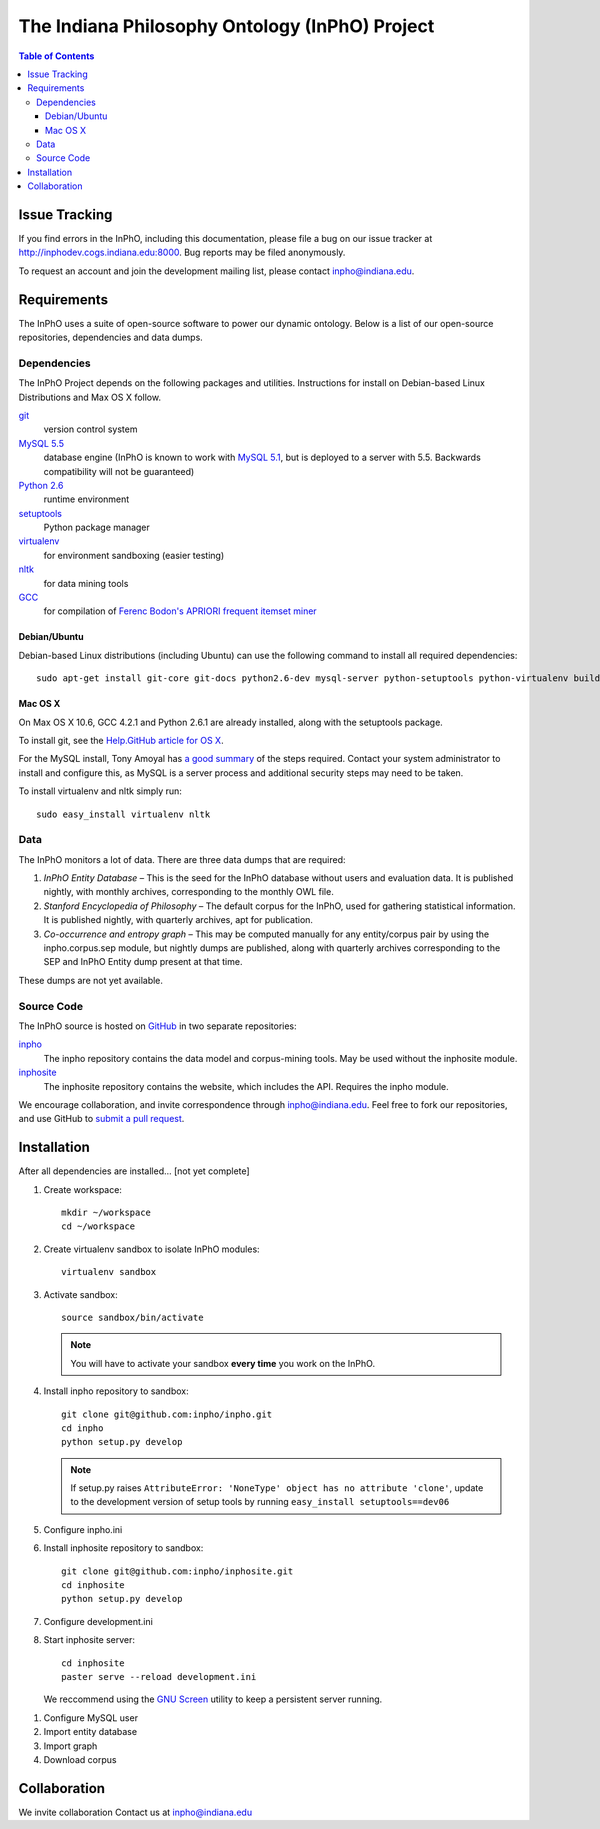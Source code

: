 ====================================================
The Indiana Philosophy Ontology (InPhO) Project
====================================================

.. contents:: Table of Contents

Issue Tracking
'''''''''''''''''''
If you find errors in the InPhO, including this documentation, please file a bug
on our issue tracker at `http://inphodev.cogs.indiana.edu:8000
<http://inphodev.cogs.indiana.edu:8000>`_. Bug reports may be filed anonymously.

To request an account and join the development mailing list, please contact
`inpho@indiana.edu <mailto:inpho@indiana.edu>`_.

Requirements
''''''''''''''''''
The InPhO uses a suite of open-source software to power our dynamic ontology.
Below is a list of our open-source repositories, dependencies and data dumps.


Dependencies
-------------------
The InPhO Project depends on the following packages and utilities. Instructions
for install on Debian-based Linux Distributions and Max OS X follow.

`git <http://git-scm.com/download>`_
    version control system
`MySQL 5.5 <http://dev.mysql.com/downloads/mysql/5.5.html>`_
    database engine (InPhO is known to work with `MySQL 5.1
    <http://dev.mysql.com/downloads/mysql/5.1.html>`_, but is deployed to a
    server with 5.5. Backwards compatibility will not be guaranteed)
`Python 2.6 <http://python.org/download/releases/2.6.7/>`_
    runtime environment
`setuptools <http://pypi.python.org/pypi/setuptools>`_
    Python package manager
`virtualenv <http://pypi.python.org/pypi/virtualenv>`_
    for environment sandboxing (easier testing)
`nltk <http://www.nltk.org/download>`_
    for data mining tools
`GCC <http://gcc.gnu.org/>`_
    for compilation of `Ferenc Bodon's APRIORI frequent itemset miner
    <http://www.cs.bme.hu/~bodon/en/apriori/>`_


Debian/Ubuntu
""""""""""""""""""""
Debian-based Linux distributions (including Ubuntu) can use the following
command to install all required dependencies::

    sudo apt-get install git-core git-docs python2.6-dev mysql-server python-setuptools python-virtualenv build-essential libmysqlclient15-dev

Mac OS X
"""""""""""""""""""""
On Max OS X 10.6, GCC 4.2.1 and Python 2.6.1 are already installed, along with the setuptools
package.

To install git, see the `Help.GitHub article for OS X
<http://help.github.com/mac-set-up-git/>`_.

For the MySQL install, Tony Amoyal has `a good summary
<http://www.tonyamoyal.com/2010/04/13/install-mysql-on-mac-os-x-10-6-and-add-startupitem/>`_
of the steps required. Contact your system administrator to install and
configure this, as MySQL is a server process and additional security steps may
need to be taken.

To install virtualenv and nltk simply run::

    sudo easy_install virtualenv nltk


Data
-----------------------
The InPhO monitors a lot of data. There are three data dumps that are required:

1.  *InPhO Entity Database* – This is the seed for the InPhO database without
    users and evaluation data. It is published nightly, with monthly archives,
    corresponding to the monthly OWL file.
2.  *Stanford Encyclopedia of Philosophy* – The default corpus for the InPhO,
    used for gathering statistical information. It is published nightly, with
    quarterly archives, apt for publication.
3.  *Co-occurrence and entropy graph* – This may be computed manually for any
    entity/corpus pair by using the inpho.corpus.sep module, but nightly dumps
    are published, along with quarterly archives corresponding to the SEP and
    InPhO Entity dump present at that time.

These dumps are not yet available.

Source Code
--------------
The InPhO source is hosted on `GitHub <https://github.com/inpho>`_ in two
separate repositories:

`inpho <https://github.com/inpho/inpho>`_
    The inpho repository contains the data model and corpus-mining tools. May be
    used without the inphosite module.
`inphosite <https://github.com/inpho/inphosite>`_
    The inphosite repository contains the website, which includes the API.
    Requires the inpho module.

We encourage collaboration, and invite correspondence through
`inpho@indiana.edu <mailto:inpho@indiana.edu>`_. Feel free to fork our
repositories, and use GitHub to `submit a pull request
<http://help.github.com/send-pull-requests/>`_.



Installation
'''''''''''''''
After all dependencies are installed... [not yet complete]

1.  Create workspace::
        
        mkdir ~/workspace
        cd ~/workspace

#.  Create virtualenv sandbox to isolate InPhO modules::
    
        virtualenv sandbox

#.  Activate sandbox::
        
        source sandbox/bin/activate

    .. note:: You will have to activate your sandbox **every time** you work on the InPhO.

#.  Install inpho repository to sandbox::

        git clone git@github.com:inpho/inpho.git
        cd inpho
        python setup.py develop

    .. note:: If setup.py raises ``AttributeError: 'NoneType' object has no attribute 'clone'``, update to the development version of setup tools by running ``easy_install setuptools==dev06``

#.  Configure inpho.ini

    .. TODO: Document this, create tool. Bug #

#.  Install inphosite repository to sandbox::

        git clone git@github.com:inpho/inphosite.git
        cd inphosite
        python setup.py develop

#.  Configure development.ini
    
    .. TODO: Document this, create tool. Bug #

#.  Start inphosite server::

        cd inphosite
        paster serve --reload development.ini

    We reccommend using the `GNU Screen <http://www.gnu.org/s/screen/>`_ utility
    to keep a persistent server running.





1.  Configure MySQL user
#.  Import entity database
#.  Import graph
#.  Download corpus




Collaboration
'''''''''''''''''
We invite collaboration
Contact us at inpho@indiana.edu
